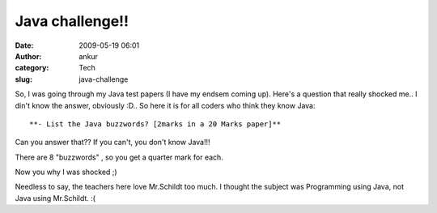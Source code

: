 Java challenge!!
################
:date: 2009-05-19 06:01
:author: ankur
:category: Tech
:slug: java-challenge

So, I was going through my Java test papers (I have my endsem coming
up). Here's a question that really shocked me.. I din't know the answer,
obviously :D.. So here it is for all coders who think they know Java::

**- List the Java buzzwords? [2marks in a 20 Marks paper]**

Can you answer that?? If you can't, you don't know Java!!!

There are 8 "buzzwords" , so you get a quarter mark for each.

Now you why I was shocked ;)

Needless to say, the teachers here love Mr.Schildt too much. I thought
the subject was Programming using Java, not Java using Mr.Schildt. :(
